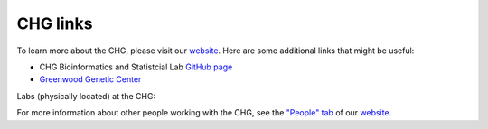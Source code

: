 CHG links
#########

To learn more about the CHG, please visit our `website`_. Here are some additional links that might be useful:

- CHG Bioinformatics and Statistcial Lab `GitHub page`_
- `Greenwood Genetic Center`_

Labs (physically located) at the CHG:

.. image:: ../_static/lab_alexandrov.png
   :width: 2945 px
   :height: 2945 px
   :scale: 5%
   :alt: Alexandrov Lab Figure
   :target: https://alexandrovlab.com/
   
.. image:: ../_static/lab_duren.png
   :width: 2945	px
   :height: 2945 px
   :scale: 5%
   :alt: Duren Lab Figure
   :target: https://durenlab.com/

.. image:: ../_static/lab_lackey.png
   :width: 2945	px
   :height: 2945 px
   :scale: 5%
   :alt: Lackey Lab Figure
   :target: https://researchingrna.com/

.. image:: ../_static/lab_mackay-anholt.png
   :width: 2945	px
   :height: 2945 px
   :scale: 5%
   :alt: Mackay-Anholt Lab Figure
   :target: https://scienceweb.clemson.edu/chg/mackay-anholt-lab/

.. image:: ../_static/lab_morgante.png
   :width: 2945	px
   :height: 2945 px
   :scale: 5%
   :alt: Morgante Lab Figure
   :target: https://morgantelab.com/

For more information about other people working with the CHG, see the `"People" tab`_ of our `website`_.


.. _website: https://scienceweb.clemson.edu/chg/
.. _Greenwood Genetic Center: https://www.ggc.org/
.. _GitHub page: https://github.com/chg-bsl
.. _"People" tab: https://scienceweb.clemson.edu/chg/people/
